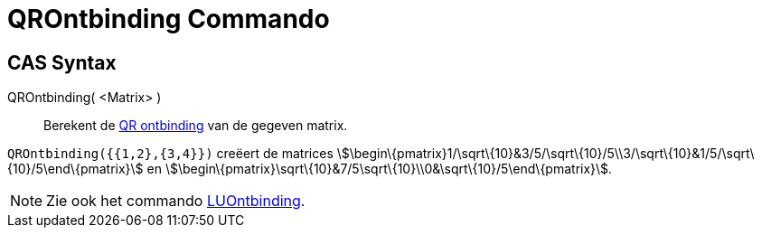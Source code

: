 = QROntbinding Commando
ifdef::env-github[:imagesdir: /nl/modules/ROOT/assets/images]

== CAS Syntax

QROntbinding( <Matrix> )::
  Berekent de http://en.wikipedia.org/wiki/QR_decomposition[QR ontbinding] van de gegeven matrix.

[EXAMPLE]
====

`++QROntbinding({{1,2},{3,4}})++` creëert de matrices
stem:[\begin\{pmatrix}1/\sqrt\{10}&3/5/\sqrt\{10}/5\\3/\sqrt\{10}&1/5/\sqrt\{10}/5\end\{pmatrix}] en
stem:[\begin\{pmatrix}\sqrt\{10}&7/5\sqrt\{10}\\0&\sqrt\{10}/5\end\{pmatrix}].

====

[NOTE]
====

Zie ook het commando xref:/commands/LUOntbinding.adoc[LUOntbinding].

====
